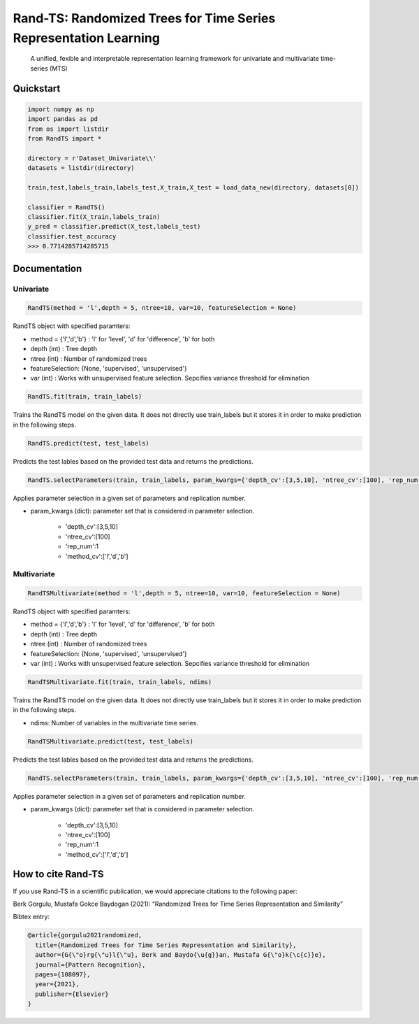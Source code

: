 .. -*- mode: rst -*-

.. |github| image:: https://img.shields.io/github/workflow/status/alan-turing-institute/sktime/build-and-test?logo=github
.. _github: https://github.com/alan-turing-institute/sktime/actions?query=workflow%3Abuild-and-test

.. |appveyor| image:: https://img.shields.io/appveyor/ci/mloning/sktime/main?logo=appveyor
.. _appveyor: https://ci.appveyor.com/project/mloning/sktime

.. |pypi| image:: https://img.shields.io/pypi/v/sktime?color=orange
.. _pypi: https://pypi.org/project/sktime/

.. |conda| image:: https://img.shields.io/conda/vn/conda-forge/sktime
.. _conda: https://anaconda.org/conda-forge/sktime

.. |discord| image:: https://img.shields.io/static/v1?logo=discord&label=discord&message=chat&color=lightgreen
.. _discord: https://discord.com/invite/gqSab2K

.. |gitter| image:: https://img.shields.io/static/v1?logo=gitter&label=gitter&message=chat&color=lightgreen
.. _gitter: https://gitter.im/sktime/community

.. |binder| image:: https://mybinder.org/badge_logo.svg
.. _binder: https://mybinder.org/v2/gh/alan-turing-institute/sktime/main?filepath=examples

.. |zenodo| image:: https://zenodo.org/badge/DOI/10.5281/zenodo.3749000.svg
.. _zenodo: https://doi.org/10.5281/zenodo.3749000

.. |azure| image:: https://img.shields.io/azure-devops/build/mloning/30e41314-4c72-4751-9ffb-f7e8584fc7bd/1/main?logo=azure-pipelines
.. _azure: https://dev.azure.com/mloning/sktime/_build

.. |codecov| image:: https://img.shields.io/codecov/c/github/alan-turing-institute/sktime?label=codecov&logo=codecov
.. _codecov: https://codecov.io/gh/alan-turing-institute/sktime

.. |readthedocs| image:: https://readthedocs.org/projects/sktime/badge/?version=latest
.. _readthedocs: https://www.sktime.org/en/latest/?badge=latest

.. |twitter| image:: https://img.shields.io/twitter/follow/sktime_toolbox?label=%20Twitter&style=social
.. _twitter: https://twitter.com/sktime_toolbox

.. |python| image:: https://img.shields.io/pypi/pyversions/sktime
.. _python: https://www.python.org/

.. |codestyle| image:: https://img.shields.io/badge/code%20style-black-000000.svg
.. _codestyle: https://github.com/psf/black

.. |contributors| image:: https://img.shields.io/github/contributors/alan-turing-institute/sktime?color=pink&label=all-contributors
.. _contributors: https://github.com/alan-turing-institute/sktime/blob/main/CONTRIBUTORS.md

.. |tutorial| image:: https://img.shields.io/youtube/views/wqQKFu41FIw?label=watch&style=social
.. _tutorial: https://www.youtube.com/watch?v=wqQKFu41FIw&t=14s


Rand-TS: Randomized Trees for Time Series Representation Learning
=================

  A unified, fexible and interpretable representation learning framework for univariate and multivariate time-series (MTS)


Quickstart
----------

.. code-block:: python

    import numpy as np
    import pandas as pd
    from os import listdir
    from RandTS import *
   
    directory = r'Dataset_Univariate\\'
    datasets = listdir(directory)
    
    train,test,labels_train,labels_test,X_train,X_test = load_data_new(directory, datasets[0])
    
    classifier = RandTS()
    classifier.fit(X_train,labels_train)
    y_pred = classifier.predict(X_test,labels_test)
    classifier.test_accuracy
    >>> 0.7714285714285715

Documentation
-------------

Univariate
~~~~~~~~~~

.. code-block:: python

    RandTS(method = 'l',depth = 5, ntree=10, var=10, featureSelection = None)

RandTS object with specified paramters:

*  method = {'l','d','b'} : 'l' for 'level', 'd' for 'difference', 'b' for both
* depth (int) : Tree depth
* ntree (int) : Number of randomized trees
* featureSelection: {None, 'supervised', 'unsupervised'}
* var (int) : Works with unsupervised feature selection. Sepcifies variance threshold for elimination

.. code-block:: python

    RandTS.fit(train, train_labels)

Trains the RandTS model on the given data. It does not directly use train_labels but it stores it in order to make prediction in the following steps.

.. code-block:: python

    RandTS.predict(test, test_labels)
    
Predicts the test lables based on the provided test data and returns the predictions.

.. code-block:: python

    RandTS.selectParameters(train, train_labels, param_kwargs={'depth_cv':[3,5,10], 'ntree_cv':[100], 'rep_num':1, 'method_cv':['l','d','b']})
    
Applies parameter selection in a given set of parameters and replication number.

* param_kwargs (dict): parameter set that is considered in parameter selection.

    * 'depth_cv':[3,5,10]
    * 'ntree_cv':[100]
    * 'rep_num':1
    * 'method_cv':['l','d','b']

Multivariate
~~~~~~~~~~~~

.. code-block:: python

    RandTSMultivariate(method = 'l',depth = 5, ntree=10, var=10, featureSelection = None)

RandTS object with specified paramters:

*  method = {'l','d','b'} : 'l' for 'level', 'd' for 'difference', 'b' for both
* depth (int) : Tree depth
* ntree (int) : Number of randomized trees
* featureSelection: {None, 'supervised', 'unsupervised'}
* var (int) : Works with unsupervised feature selection. Sepcifies variance threshold for elimination

.. code-block:: python

    RandTSMultivariate.fit(train, train_labels, ndims)

Trains the RandTS model on the given data. It does not directly use train_labels but it stores it in order to make prediction in the following steps.

* ndims: Number of variables in the multivariate time series.

.. code-block:: python

    RandTSMultivariate.predict(test, test_labels)

Predicts the test lables based on the provided test data and returns the predictions.

.. code-block:: python

    RandTS.selectParameters(train, train_labels, param_kwargs={'depth_cv':[3,5,10], 'ntree_cv':[100], 'rep_num':1, 'method_cv':['l','d','b']})
    
Applies parameter selection in a given set of parameters and replication number.

* param_kwargs (dict): parameter set that is considered in parameter selection.

    * 'depth_cv':[3,5,10]
    * 'ntree_cv':[100]
    * 'rep_num':1
    * 'method_cv':['l','d','b']

How to cite Rand-TS
------------------

If you use Rand-TS in a scientific publication, we would appreciate citations to the following paper:

Berk Gorgulu, Mustafa Gokce Baydogan (2021): “Randomized Trees for Time Series Representation and Similarity” 

Bibtex entry:

.. code-block:: latex

    @article{gorgulu2021randomized,
      title={Randomized Trees for Time Series Representation and Similarity},
      author={G{\"o}rg{\"u}l{\"u}, Berk and Baydo{\u{g}}an, Mustafa G{\"o}k{\c{c}}e},
      journal={Pattern Recognition},
      pages={108097},
      year={2021},
      publisher={Elsevier}
    }
